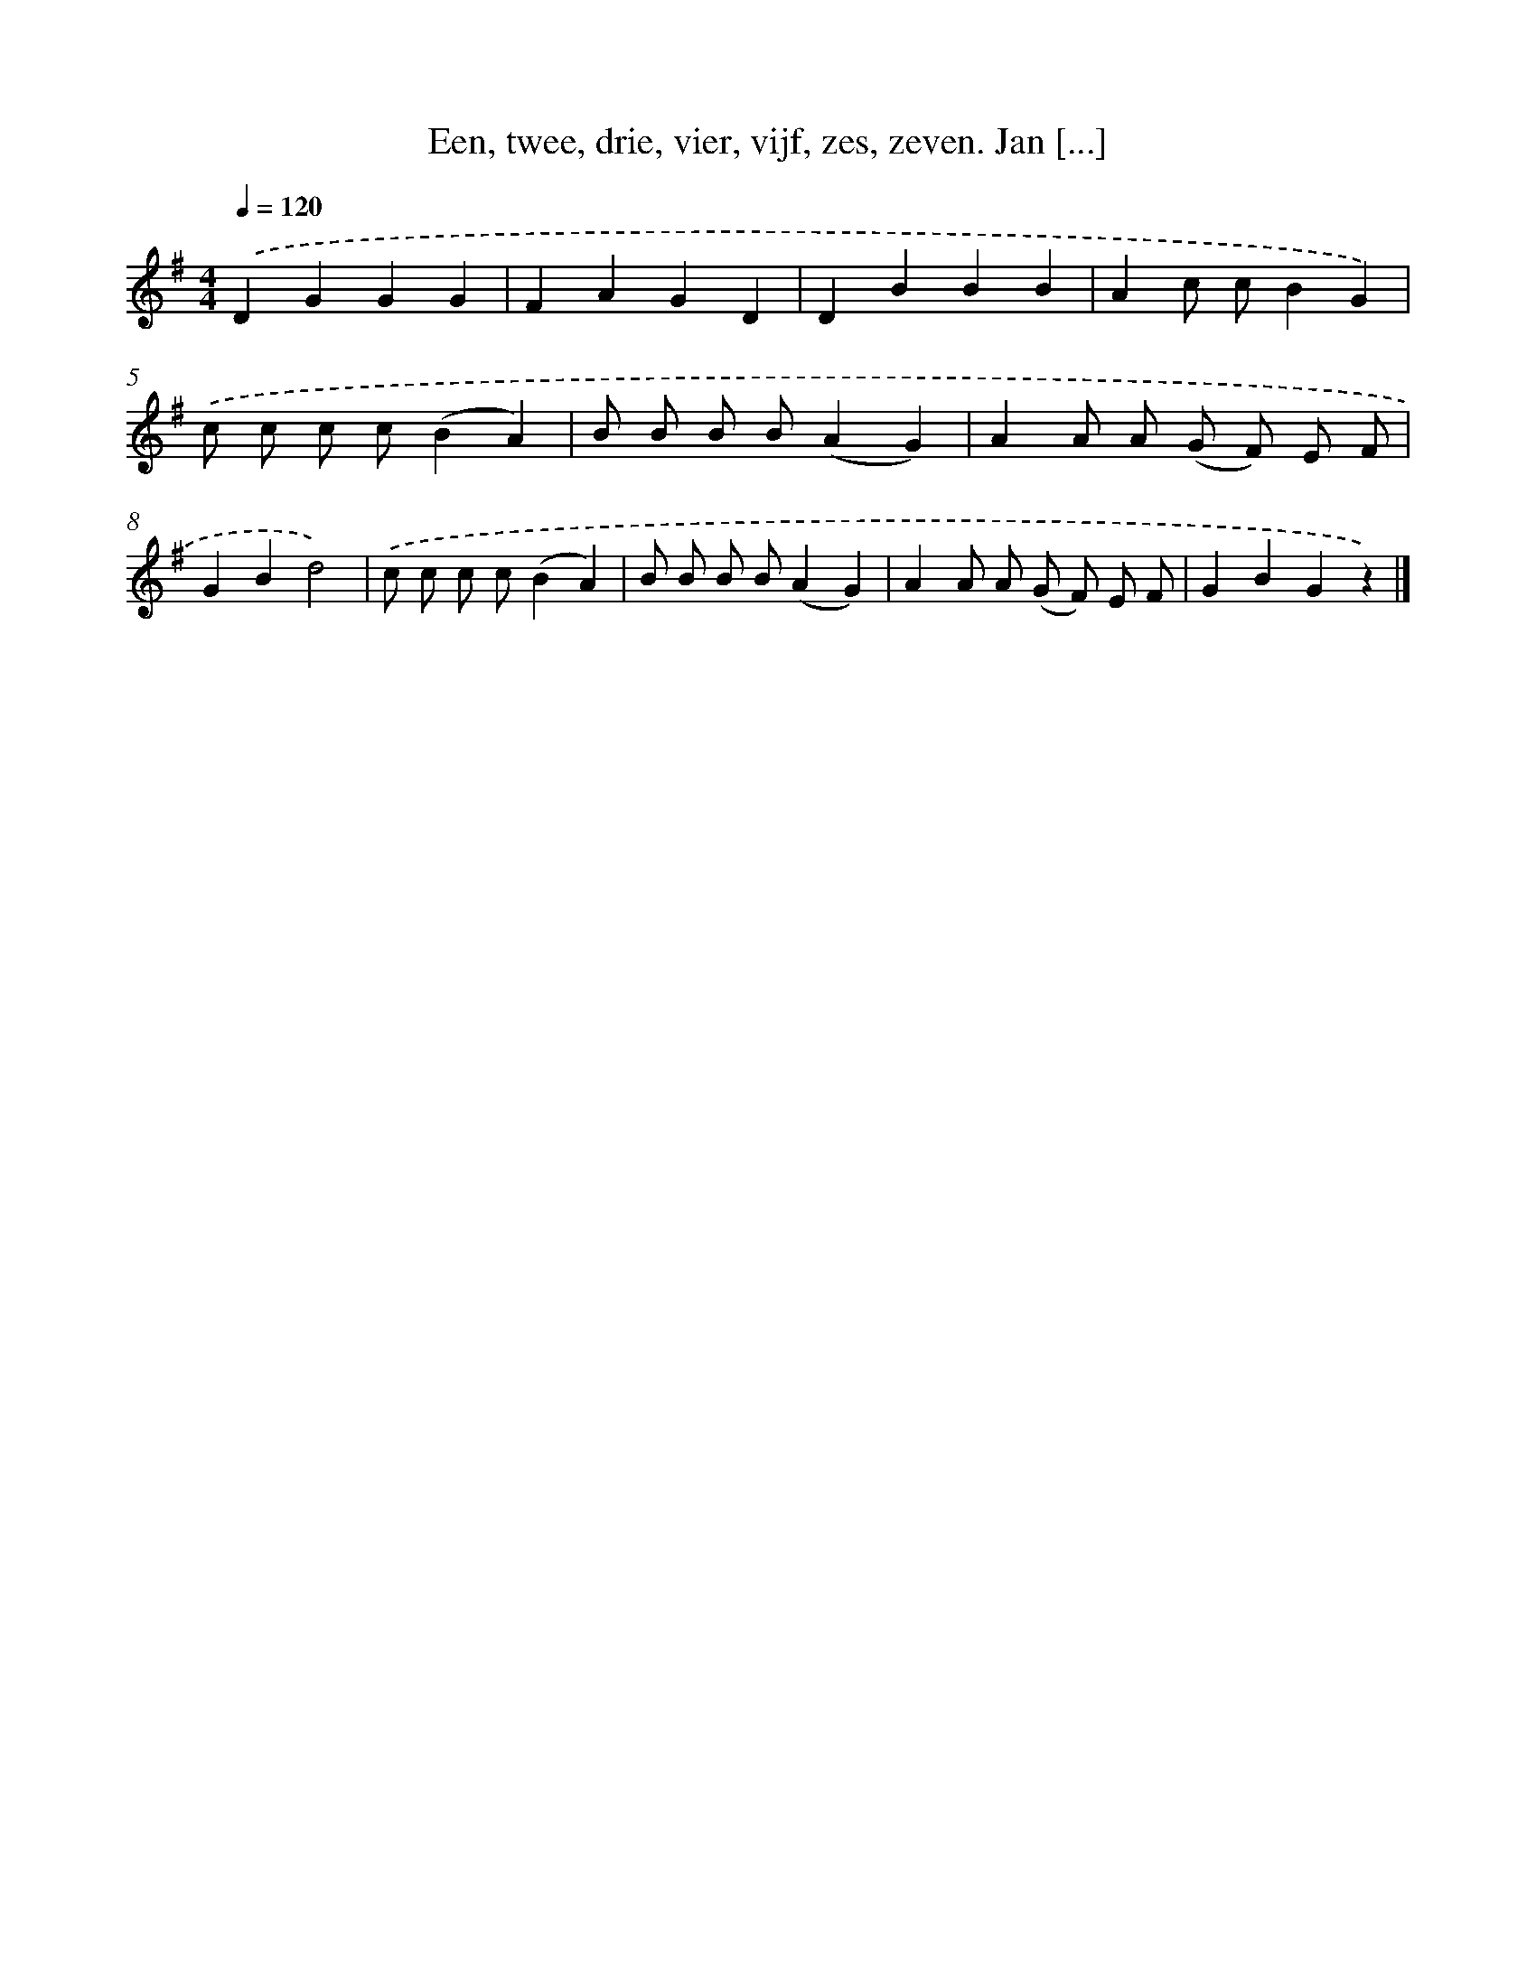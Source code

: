 X: 11482
T: Een, twee, drie, vier, vijf, zes, zeven. Jan [...]
%%abc-version 2.0
%%abcx-abcm2ps-target-version 5.9.1 (29 Sep 2008)
%%abc-creator hum2abc beta
%%abcx-conversion-date 2018/11/01 14:37:15
%%humdrum-veritas 3217423913
%%humdrum-veritas-data 1402787689
%%continueall 1
%%barnumbers 0
L: 1/4
M: 4/4
Q: 1/4=120
K: G clef=treble
.('DGGG |
FAGD |
DBBB |
Ac/ c/BG) |
.('c/ c/ c/ c/(BA) |
B/ B/ B/ B/(AG) |
AA/ A/ (G/ F/) E/ F/ |
GBd2) |
.('c/ c/ c/ c/(BA) |
B/ B/ B/ B/(AG) |
AA/ A/ (G/ F/) E/ F/ |
GBGz) |]

